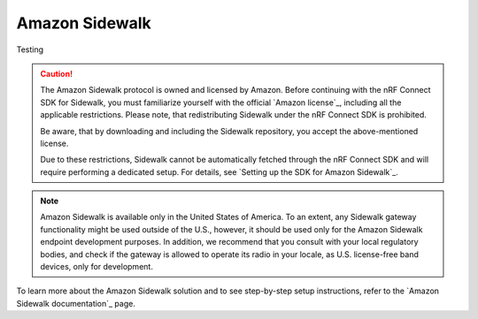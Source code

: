.. _ug_sidewalk:

Amazon Sidewalk
###############

Testing

.. contents::
   :local:
   :depth: 2

.. caution::
   The Amazon Sidewalk protocol is owned and licensed by Amazon.
   Before continuing with the nRF Connect SDK for Sidewalk, you must familiarize yourself with the official `Amazon license`_, including all the applicable restrictions.
   Please note, that redistributing Sidewalk under the nRF Connect SDK is prohibited.

   Be aware, that by downloading and including the Sidewalk repository, you accept the above-mentioned license.

   Due to these restrictions, Sidewalk cannot be automatically fetched through the nRF Connect SDK and will require performing a dedicated setup.
   For details, see `Setting up the SDK for Amazon Sidewalk`_.

.. note::
   Amazon Sidewalk is available only in the United States of America.
   To an extent, any Sidewalk gateway functionality might be used outside of the U.S., however, it should be used only for the Amazon Sidewalk endpoint development purposes.
   In addition, we recommend that you consult with your local regulatory bodies, and check if the gateway is allowed to operate its radio in your locale, as U.S. license-free band devices, only for development.

To learn more about the Amazon Sidewalk solution and to see step-by-step setup instructions, refer to the `Amazon Sidewalk documentation`_ page.
